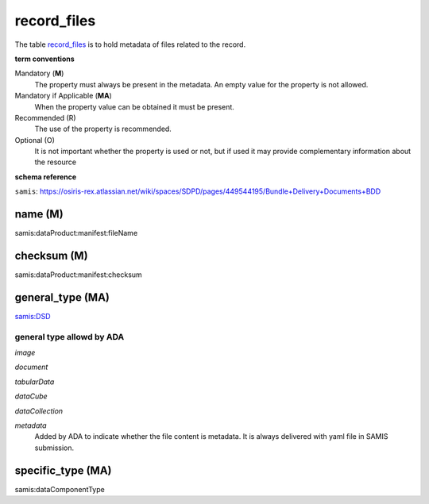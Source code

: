 record_files
================
The table `record_files <https://schema.astromat.org/ada/tables/record_files.html>`_ is to hold metadata of files related to the record.


**term conventions**

Mandatory (**M**)
  The property must always be present in the metadata. An empty value for the property is not allowed.

Mandatory if Applicable (**MA**)
  When the property value can be obtained it must be present.

Recommended (R)
  The use of the property is recommended.

Optional (O)
  It is not important whether the property is used or not, but if used it may provide complementary information about the resource

**schema reference**

``samis``: https://osiris-rex.atlassian.net/wiki/spaces/SDPD/pages/449544195/Bundle+Delivery+Documents+BDD

name (M)
--------------
samis:dataProduct:manifest:fileName

checksum (M)
-----------------
samis:dataProduct:manifest:checksum

.. _ada:recordFileGeneralType:

general_type (MA)
--------------------------------
`samis:DSD <https://osiris-rex.atlassian.net/wiki/spaces/SDPD/pages/449216529/Data+Standards+Documents+DSD>`_

general type allowd by ADA
~~~~~~~~~~~~~~~~~~~~~~~~~~~~

*image*

*document*

*tabularData*

*dataCube*

*dataCollection* 

*metadata*
  Added by ADA to indicate whether the file content is metadata. It is always delivered with yaml file in SAMIS submission. 
  
specific_type (MA)
--------------------------------
samis:dataComponentType